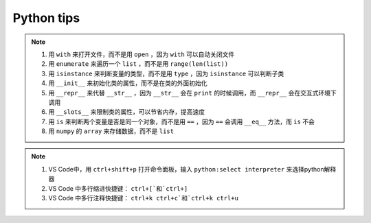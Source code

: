 ===============
Python tips
===============

.. note:: 
    1. 用 ``with`` 来打开文件，而不是用 ``open`` ，因为 ``with`` 可以自动关闭文件
    2. 用 ``enumerate`` 来遍历一个 ``list`` ，而不是用 ``range(len(list))`` 
    3. 用 ``isinstance`` 来判断变量的类型，而不是用 ``type`` ，因为 ``isinstance`` 可以判断子类
    4. 用 ``__init__`` 来初始化类的属性，而不是在类的外面初始化
    5. 用 ``__repr__`` 来代替 ``__str__`` ，因为 ``__str__`` 会在 ``print`` 的时候调用，而 ``__repr__`` 会在交互式环境下调用
    6. 用 ``__slots__`` 来限制类的属性，可以节省内存，提高速度
    7. 用 ``is`` 来判断两个变量是否是同一个对象，而不是用 ``==`` ，因为 ``==`` 会调用 ``__eq__`` 方法，而 ``is`` 不会
    8. 用 ``numpy`` 的 ``array`` 来存储数据，而不是 ``list`` 

.. note::
    1. VS Code中，用 ``ctrl+shift+p`` 打开命令面板，输入 ``python:select interpreter`` 来选择python解释器
    2. VS Code 中多行缩进快捷键： ``ctrl+[`和`ctrl+]``
    3. VS Code 中多行注释快捷键： ``ctrl+k ctrl+c`和`ctrl+k ctrl+u``

